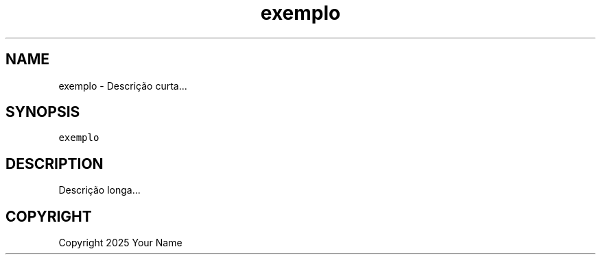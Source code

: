 .\" Process this file with
.\" groff -man -Tascii exemplo.1
.\"
.TH "exemplo" "1" "Feb 2025" "exemplo 0.1.0" "exemplo Manual"

.SH NAME
.PP
exemplo - Descrição curta...

.SH SYNOPSIS
.PP
\fB\fCexemplo\fR

.SH DESCRIPTION
.PP
Descrição longa...

.SH COPYRIGHT
.PP
Copyright 2025 Your Name

.fi
.RE
